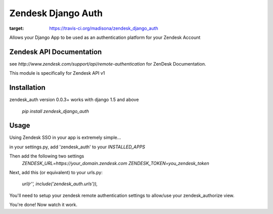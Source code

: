 Zendesk Django Auth
===================
.. image:: https://travis-ci.org/madisona/zendesk_django_auth.svg?branch=master
:target: https://travis-ci.org/madisona/zendesk_django_auth

Allows your Django App to be used as an authentication platform for your Zendesk Account

Zendesk API Documentation
-------------------------
see `http://www.zendesk.com/support/api/remote-authentication` for ZenDesk Documentation.

This module is specifically for Zendesk API v1

Installation
------------
zendesk_auth version 0.0.3+ works with django 1.5 and above

    `pip install zendesk_django_auth`


Usage
-----
Using Zendesk SSO in your app is extremely simple...

in your settings.py, add 'zendesk_auth' to your `INSTALLED_APPS`

Then add the following two settings
    `ZENDESK_URL=https://your_domain.zendesk.com`
    `ZENDESK_TOKEN=you_zendesk_token`

Next, add this (or equivalent) to your urls.py:

    `url(r'', include('zendesk_auth.urls')),`

You'll need to setup your zendesk remote authentication settings to allow/use your zendesk_authorize view.

You're done! Now watch it work.

